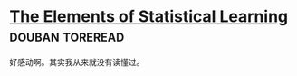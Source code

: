 * [[https://book.douban.com/subject/3294335/][The Elements of Statistical Learning]]                      :douban:toreread:
好感动啊。其实我从来就没有读懂过。
